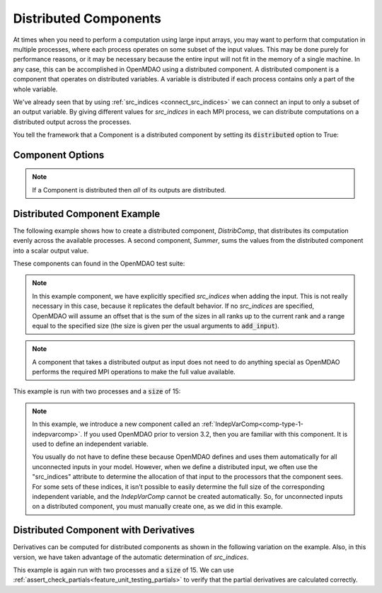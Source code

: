 .. _distributed_components:

**********************
Distributed Components
**********************

At times when you need to perform a computation using large input arrays, you may
want to perform that computation in multiple processes, where each process
operates on some subset of the input values. This may be done purely for
performance reasons, or it may be necessary because the entire input will not fit
in the memory of a single machine.  In any case, this can be accomplished in
OpenMDAO using a distributed component.  A distributed component is a component
that operates on distributed variables. A variable is distributed if each process
contains only a part of the whole variable.

We've already seen that by using :ref:`src_indices <connect_src_indices>`
we can connect an input to only a subset of an output variable.
By giving different values for *src_indices* in each MPI process, we can
distribute computations on a distributed output across the processes.

You tell the framework that a Component is a distributed component by setting its
:code:`distributed` option to True:


Component Options
-----------------

.. embed-options::
    openmdao.core.component
    Component
    options

.. note::

    If a Component is distributed then *all* of its outputs are distributed.


Distributed Component Example
-----------------------------

The following example shows how to create a distributed component, `DistribComp`,
that distributes its computation evenly across the available processes. A second
component, `Summer`, sums the values from the distributed component into a scalar
output value.

These components can found in the OpenMDAO test suite:

.. embed-code::
    openmdao.test_suite.components.distributed_components.DistribComp

.. note::

    In this example component, we have explicitly specified *src_indices* when adding
    the input. This is not really necessary in this case, because it replicates the
    default behavior. If no *src_indices* are specified, OpenMDAO will assume an offset
    that is the sum of the sizes in all ranks up to the current rank and a range equal
    to the specified size (the size is given per the usual arguments to :code:`add_input`).

.. embed-code::
    openmdao.test_suite.components.distributed_components.Summer

.. note::

    A component that takes a distributed output as input does not need to do anything
    special as OpenMDAO performs the required MPI operations to make the full value
    available.

This example is run with two processes and a :code:`size` of 15:

.. embed-code::
    openmdao.core.tests.test_distribcomp.MPIFeatureTests.test_distribcomp_feature
    :layout: interleave


.. _distributed_indepvarcomp:

.. note::

    In this example, we introduce a new component called an :ref:`IndepVarComp<comp-type-1-indepvarcomp>`.
    If you used OpenMDAO prior to version 3.2, then you are familiar with this component.  It is used to 
    define an independent variable. 

    You usually do not have to define these because OpenMDAO defines and uses them automatically for all
    unconnected inputs in your model. However, when we define a distributed input, we often
    use the "src_indices" attribute to determine the allocation of that input to the processors that the
    component sees. For some sets of these indices, it isn't possible to easily determine the full size
    of the corresponding independent variable, and the `IndepVarComp` cannot be created automatically.  So, 
    for unconnected inputs on a distributed component, you must manually create one, as we did in this example.


Distributed Component with Derivatives
--------------------------------------

Derivatives can be computed for distributed components as shown in the following
variation on the example.  Also, in this version, we have taken advantage of the automatic
determination of *src_indices*.


.. embed-code::
    openmdao.test_suite.components.distributed_components.DistribCompDerivs

.. embed-code::
    openmdao.test_suite.components.distributed_components.SummerDerivs


This example is again run with two processes and a :code:`size` of 15.  We can use
:ref:`assert_check_partials<feature_unit_testing_partials>` to verify that
the partial derivatives are calculated correctly.

.. embed-code::
    openmdao.core.tests.test_distrib_derivs.MPIFeatureTests.test_distribcomp_derivs_feature
    :layout: interleave
